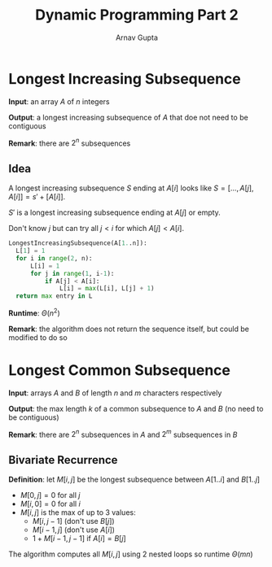 #+title: Dynamic Programming Part 2
#+author: Arnav Gupta
#+LATEX_HEADER: \usepackage{parskip,darkmode}
#+LATEX_HEADER: \enabledarkmode

* Longest Increasing Subsequence
*Input*: an array $A$ of $n$ integers

*Output*: a longest increasing subsequence of $A$ that doe not need to be contiguous

*Remark*: there are $2^{n}$ subsequences

** Idea
A longest increasing subsequence $S$ ending at $A[i]$ looks like
$S = [..., A[j], A[i]] = s' + [A[i]]$.

$S'$ is a longest increasing subsequence ending at $A[j]$ or empty.

Don't know $j$ but can try all $j < i$ for which $A[j] < A[i]$.

#+begin_src python
LongestIncreasingSubsequence(A[1..n]):
  L[1] = 1
  for i in range(2, n):
      L[i] = 1
      for j in range(1, i-1):
          if A[j] < A[i]:
              L[i] = max(L[i], L[j] + 1)
  return max entry in L
#+end_src

*Runtime*: $\Theta(n^{2})$

*Remark*: the algorithm does not return the sequence itself, but could be modified
to do so

* Longest Common Subsequence
*Input*: arrays $A$ and $B$ of length $n$ and $m$ characters respectively

*Output*: the max length $k$ of a common subsequence to $A$ and $B$ (no need to be contiguous)

*Remark*: there are $2^{n}$ subsequences in $A$ and $2^{m}$ subsequences in $B$

** Bivariate Recurrence
*Definition*: let $M[i,j]$ be the longest subsequence between $A[1..i]$ and $B[1..j]$
- $M[0, j] = 0$ for all $j$
- $M[i, 0] = 0$ for all $i$
- $M[i, j]$ is the max of up to 3 values:
  - $M[i, j-1]$ (don't use $B[j]$)
  - $M[i-1, j]$ (don't use $A[i]$)
  - $1 + M[i-1, j-1]$ if $A[i] = B[j]$

The algorithm computes all $M[i, j]$ using 2 nested loops so runtime $\Theta(mn)$

